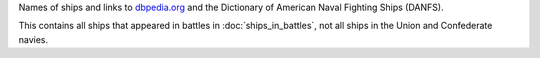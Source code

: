 Names of ships and links to `dbpedia.org <http://dbpedia.org>`__ and the Dictionary of American Naval Fighting Ships (DANFS).

This contains all ships that appeared in battles in :doc:`ships_in_battles`, not all ships in the Union and Confederate navies.


